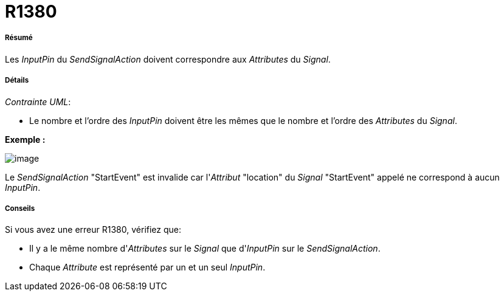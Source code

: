 // Disable all captions for figures.
:!figure-caption:
// Path to the stylesheet files
:stylesdir: .

[[R1380]]

[[r1380]]
= R1380

[[Résumé]]

[[résumé]]
===== Résumé

Les _InputPin_ du _SendSignalAction_ doivent correspondre aux _Attributes_ du _Signal_.

[[Détails]]

[[détails]]
===== Détails

_Contrainte UML_:

* Le nombre et l'ordre des _InputPin_ doivent être les mêmes que le nombre et l'ordre des _Attributes_ du _Signal_.

*Exemple :*

image::images/Modeler_audit_rules_R1380_image001.png[image]

Le _SendSignalAction_ "StartEvent" est invalide car l'_Attribut_ "location" du _Signal_ "StartEvent" appelé ne correspond à aucun _InputPin_.

[[Conseils]]

[[conseils]]
===== Conseils

Si vous avez une erreur R1380, vérifiez que:

* Il y a le même nombre d'_Attributes_ sur le _Signal_ que d'_InputPin_ sur le _SendSignalAction_.
* Chaque _Attribute_ est représenté par un et un seul _InputPin_.


